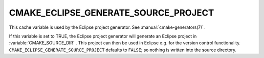 CMAKE_ECLIPSE_GENERATE_SOURCE_PROJECT
-------------------------------------

.. versionadded:: 3.6

This cache variable is used by the Eclipse project generator.  See
:manual:`cmake-generators(7)`.

If this variable is set to TRUE, the Eclipse project generator will generate
an Eclipse project in :variable:`CMAKE_SOURCE_DIR` . This project can then
be used in Eclipse e.g. for the version control functionality.
``CMAKE_ECLIPSE_GENERATE_SOURCE_PROJECT`` defaults to ``FALSE``; so
nothing is written into the source directory.
